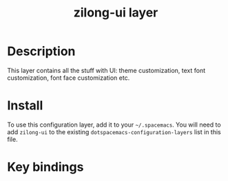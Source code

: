 #+TITLE: zilong-ui layer

# TOC links should be GitHub style anchors.
* Table of Contents                                        :TOC_4_gh:noexport:
 - [[#description][Description]]
 - [[#install][Install]]
 - [[#key-bindings][Key bindings]]

* Description
  This layer contains all the stuff with UI: theme customization, text font customization, font face customization etc.

* Install
To use this configuration layer, add it to your =~/.spacemacs=. You will need to
add =zilong-ui= to the existing =dotspacemacs-configuration-layers= list in this
file.

* Key bindings

